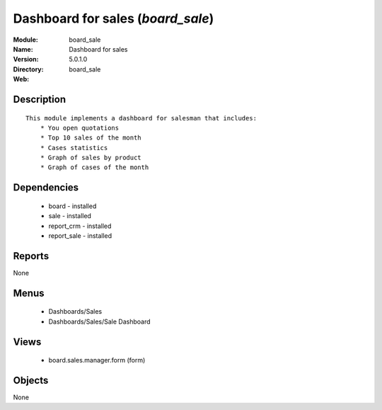 
Dashboard for sales (*board_sale*)
==================================
:Module: board_sale
:Name: Dashboard for sales
:Version: 5.0.1.0
:Directory: board_sale
:Web: 

Description
-----------

::

  This module implements a dashboard for salesman that includes:
      * You open quotations
      * Top 10 sales of the month
      * Cases statistics
      * Graph of sales by product
      * Graph of cases of the month

Dependencies
------------

 * board - installed
 * sale - installed
 * report_crm - installed
 * report_sale - installed

Reports
-------

None


Menus
-------

 * Dashboards/Sales
 * Dashboards/Sales/Sale Dashboard

Views
-----

 * board.sales.manager.form (form)


Objects
-------

None
